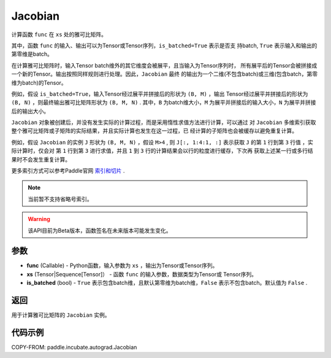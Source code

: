 .. _cn_api_paddle_incubate_autograd_Jacobian:

Jacobian
-------------------------------

.. py:class:: paddle.incubate.autograd.Jacobian(func, xs, is_batched=False)

计算函数 ``func`` 在 ``xs`` 处的雅可比矩阵。

其中，函数 ``func`` 的输入、输出可以为Tensor或Tensor序列，``is_batched=True`` 表示是否支
持batch, ``True`` 表示输入和输出的第零维是batch。

在计算雅可比矩阵时，输入Tensor batch维外的其它维度会被展平，且当输入为Tensor序列时，
所有展平后的Tensor会被拼接成一个新的Tensor。输出按照同样规则进行处理。因此，``Jacobian`` 最终
的输出为一个二维(不包含batch)或三维(包含batch，第零维为batch)的Tensor。

例如，假设 ``is_batched=True``，输入Tensor经过展平并拼接后的形状为 ``(B, M)`` ，输出
Tensor经过展平并拼接后的形状为 ``(B, N)`` ，则最终输出雅可比矩阵形状为 ``(B, M, N)`` . 
其中，``B`` 为batch维大小，``M`` 为展平并拼接后的输入大小，``N`` 为展平并拼接后的输出大小。

``Jacobian`` 对象被创建后，并没有发生实际的计算过程，而是采用惰性求值方法进行计算，可以通过
对 ``Jacobian`` 多维索引获取整个雅可比矩阵或子矩阵的实际结果，并且实际计算也发生在这一过程，已
经计算的子矩阵也会被缓存以避免重复计算。

例如，假设 ``Jacobian`` 的实例 ``J`` 形状为 ``(B, M, N)`` ，假设 ``M>4`` , 
则 ``J[:, 1:4:1, :]`` 表示获取 ``J`` 的第 ``1`` 行到第 ``3`` 行值 ，实际计算时，仅会对
第 ``1`` 行到第 ``3`` 进行求值，并且 ``1`` 到 ``3`` 行的计算结果会以行的粒度进行缓存，下次再
获取上述某一行或多行结果时不会发生重复计算。

更多索引方式可以参考Paddle官网 `索引和切片 <https://www.paddlepaddle.org.cn/documentation/docs/zh/guides/01_paddle2.0_introduction/basic_concept/tensor_introduction_cn.html#suoyinheqiepian>`_ .

.. note::
  当前暂不支持省略号索引。

.. warning::
  该API目前为Beta版本，函数签名在未来版本可能发生变化。

参数
:::::::::

- **func** (Callable) - Python函数，输入参数为 ``xs`` ，输出为Tensor或Tensor序列。
- **xs** (Tensor|Sequence[Tensor]） - 函数 ``func`` 的输入参数，数据类型为Tensor或
  Tensor序列。
- **is_batched** (bool) - ``True`` 表示包含batch维，且默认第零维为batch维，``False`` 
  表示不包含batch。默认值为 ``False`` .

返回
:::::::::

用于计算雅可比矩阵的 ``Jacobian`` 实例。

代码示例
:::::::::

COPY-FROM: paddle.incubate.autograd.Jacobian

